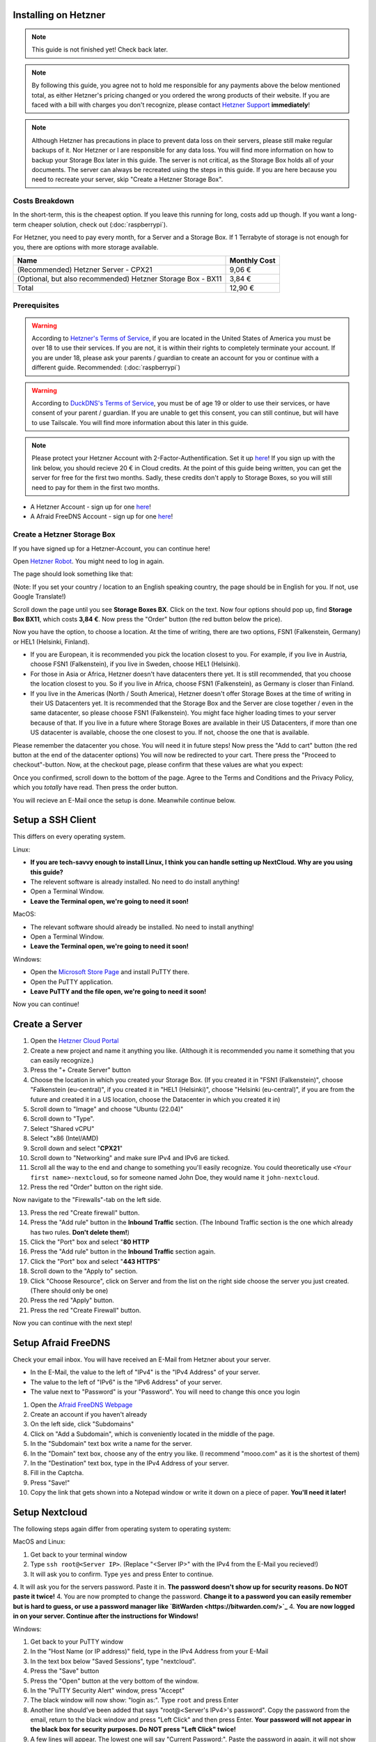 Installing on Hetzner
=======================

.. note::

    This guide is not finished yet! Check back later.

.. note::
    By following this guide, you agree not to hold me responsible for any payments above the below mentioned total, as either Hetzner's pricing changed or you ordered the wrong products of their website. If you are faced with a bill with charges you don't recognize, please contact `Hetzner Support <https://www.hetzner.com/support-center>`_ **immediately**!

.. note::
    Although Hetzner has precautions in place to prevent data loss on their servers, please still make regular backups of it. Nor Hetzner or I are responsible for any data loss. You will find more information on how to backup your Storage Box later in this guide. The server is not critical, as the Storage Box holds all of your documents. The server can always be recreated using the steps in this guide. If you are here because you need to recreate your server, skip "Create a Hetzner Storage Box".

Costs Breakdown
---------------
In the short-term, this is the cheapest option. If you leave this running for long, costs add up though. If you want a long-term cheaper solution, check out (:doc:`raspberrypi`).

For Hetzner, you need to pay every month, for a Server and a Storage Box. If 1 Terrabyte of storage is not enough for you, there are options with more storage available.

+-------------------------------------------------------------+--------------+
| Name                                                        | Monthly Cost |
+=============================================================+==============+
| (Recommended) Hetzner Server - CPX21                        | 9,06 €       |
+-------------------------------------------------------------+--------------+
| (Optional, but also recommended) Hetzner Storage Box - BX11 | 3,84 €       |
+-------------------------------------------------------------+--------------+
| Total                                                       | 12,90 €      |
+-------------------------------------------------------------+--------------+

Prerequisites
-------------
.. warning::
    According to `Hetzner's Terms of Service <https://www.hetzner.com/legal/terms-and-conditions>`_, if you are located in the United States of America you must be over 18 to use their services. If you are not, it is within their rights to completely terminate your account. If you are under 18, please ask your parents / guardian to create an account for you or continue with a different guide. Recommended: (:doc:`raspberrypi`)

.. warning::
    According to `DuckDNS's Terms of Service <https://www.duckdns.org/tac.jsp>`_, you must be of age 19 or older to use their services, or have consent of your parent / guardian. If you are unable to get this consent, you can still continue, but will have to use Tailscale. You will find more information about this later in this guide.

.. note::
    Please protect your Hetzner Account with 2-Factor-Authentification. Set it up `here <https://accounts.hetzner.com/tfa>`_!
    If you sign up with the link below, you should recieve 20 € in Cloud credits. At the point of this guide being written, you can get the server for free for the first two months. Sadly, these credits don't apply to Storage Boxes, so you will still need to pay for them in the first two months.

* A Hetzner Account - sign up for one `here <https://hetzner.cloud/?ref=wjLCzEGwZOZf">`_!
* A Afraid FreeDNS Account - sign up for one `here <https://freedns.afraid.org/>`_!

Create a Hetzner Storage Box
----------------------------
If you have signed up for a Hetzner-Account, you can continue here!

Open `Hetzner Robot <https://robot.hetzner.com/order>`_. You might need to log in again.

The page should look something like that:

.. image:: ./images/robot-order-landing.png
   :width: 800px
   :alt: Hetzner Robot Order Portal

(Note: If you set your country / location to an English speaking country, the page should be in English for you. If not, use Google Translate!)

Scroll down the page until you see **Storage Boxes BX**. Click on the text. Now four options should pop up, find **Storage Box BX11**, which costs **3,84 €**. Now press the "Order" button (the red button below the price).

Now you have the option, to choose a location. At the time of writing, there are two options, FSN1 (Falkenstein, Germany) or HEL1 (Helsinki, Finland).

* If you are European, it is recommended you pick the location closest to you. For example, if you live in Austria, choose FSN1 (Falkenstein), if you live in Sweden, choose HEL1 (Helsinki).
* For those in Asia or Africa, Hetzner doesn't have datacenters there yet. It is still recommended, that you choose the location closest to you. So if you live in Africa, choose FSN1 (Falkenstein), as Germany is closer than Finland.
* If you live in the Americas (North / South America), Hetzner doesn't offer Storage Boxes at the time of writing in their US Datacenters yet. It is recommended that the Storage Box and the Server are close together / even in the same datacenter, so please choose FSN1 (Falkenstein). You might face higher loading times to your server because of that. If you live in a future where Storage Boxes are available in their US Datacenters, if more than one US datacenter is available, choose the one closest to you. If not, choose the one that is available.

Please remember the datacenter you chose. You will need it in future steps! Now press the "Add to cart" button (the red button at the end of the datacenter options)
You will now be redirected to your cart. There press the "Proceed to checkout"-button. Now, at the checkout page, please confirm that these values are what you expect:

.. image:: ./images/robot-order-checkout.png
   :width: 800px
   :alt: Hetzner Robot Checkout Field

Once you confirmed, scroll down to the bottom of the page. Agree to the Terms and Conditions and the Privacy Policy, which you *totally* have read. Then press the order button.

You will recieve an E-Mail once the setup is done. Meanwhile continue below.

Setup a SSH Client
==================
This differs on every operating system.

Linux:

* **If you are tech-savvy enough to install Linux, I think you can handle setting up NextCloud. Why are you using this guide?**
* The relevent software is already installed. No need to do install anything!
* Open a Terminal Window.
* **Leave the Terminal open, we're going to need it soon!**

MacOS:

* The relevant software should already be installed. No need to install anything!
* Open a Terminal Window.
* **Leave the Terminal open, we're going to need it soon!**

Windows:

* Open the `Microsoft Store Page <ms-windows-store://pdp?productid=XPFNZKSKLBP7RJ&mode=mini>`_ and install PuTTY there.
* Open the PuTTY application.
* **Leave PuTTY and the file open, we're going to need it soon!**

Now you can continue!

Create a Server
===============
1. Open the `Hetzner Cloud Portal <https://console.hetzner.cloud/projects>`_
2. Create a new project and name it anything you like. (Although it is recommended you name it something that you can easily recognize.)
3. Press the "+ Create Server" button
4. Choose the location in which you created your Storage Box. (If you created it in "FSN1 (Falkenstein)", choose "Falkenstein (eu-central)", if you created it in "HEL1 (Helsinki)", choose "Helsinki (eu-central)", if you are from the future and created it in a US location, choose the Datacenter in which you created it in)
5. Scroll down to "Image" and choose "Ubuntu (22.04)"
6. Scroll down to "Type".
7. Select "Shared vCPU"
8. Select "x86 (Intel/AMD)
9. Scroll down and select "**CPX21**"
10. Scroll down to "Networking" and make sure IPv4 and IPv6 are ticked.
11. Scroll all the way to the end and change to something you'll easily recognize. You could theoretically use ``<Your first name>-nextcloud``, so for someone named John Doe, they would name it ``john-nextcloud``.
12. Press the red "Order" button on the right side.

Now navigate to the "Firewalls"-tab on the left side.

13. Press the red "Create firewall" button.
14. Press the "Add rule" button in the **Inbound Traffic** section. (The Inbound Traffic section is the one which already has two rules. **Don't delete them!**)
15. Click the "Port" box and select "**80 HTTP**
16. Press the "Add rule" button in the **Inbound Traffic** section again.
17. Click the "Port" box and select "**443 HTTPS**"
18. Scroll down to the "Apply to" section.
19. Click "Choose Resource", click on Server and from the list on the right side choose the server you just created. (There should only be one)
20. Press the red "Apply" button.
21. Press the red "Create Firewall" button.

Now you can continue with the next step!

Setup Afraid FreeDNS
====================
Check your email inbox. You will have received an E-Mail from Hetzner about your server.

.. image:: ./images/hetzner-server-created.png
   :width: 500px

* In the E-Mail, the value to the left of "IPv4" is the "IPv4 Address" of your server.
* The value to the left of "IPv6" is the "IPv6 Address" of your server.
* The value next to "Password" is your "Password". You will need to change this once you login

1. Open the `Afraid FreeDNS Webpage <https://freedns.afraid.org/>`_
2. Create an account if you haven't already
3. On the left side, click "Subdomains"
4. Click on "Add a Subdomain", which is conveniently located in the middle of the page.
5. In the "Subdomain" text box write a name for the server.
6. In the "Domain" text box, choose any of the entry you like. (I recommend "mooo.com" as it is the shortest of them)
7. In the "Destination" text box, type in the IPv4 Address of your server.
8. Fill in the Captcha.
9. Press "Save!"
10. Copy the link that gets shown into a Notepad window or write it down on a piece of paper. **You'll need it later!**

Setup Nextcloud
===============
The following steps again differ from operating system to operating system:

MacOS and Linux:

1. Get back to your terminal window
2. Type ``ssh root@<Server IP>``. (Replace "<Server IP>" with the IPv4 from the E-Mail you recieved!)
3. It will ask you to confirm. Type ``yes`` and press Enter to continue.
4. It will ask you for the servers password. Paste it in. **The password doesn't show up for security reasons. Do NOT paste it twice!**
4. You are now prompted to change the password. **Change it to a password you can easily remember but is hard to guess, or use a password manager like `BitWarden <https://bitwarden.com/>`_**
4. **You are now logged in on your server. Continue after the instructions for Windows!**

Windows:

1. Get back to your PuTTY window
2. In the "Host Name (or IP address)" field, type in the IPv4 Address from your E-Mail
3. In the text box below "Saved Sessions", type "nextcloud".
4. Press the "Save" button
5. Press the "Open" button at the very bottom of the window.
6. In the "PuTTY Security Alert" window, press "Accept"
7. The black window will now show: "login as:". Type ``root`` and press Enter
8. Another line should've been added that says "root@<Server's IPv4>'s password". Copy the password from the email, return to the black window and press "Left Click" and then press Enter. **Your password will not appear in the black box for security purposes. Do NOT press "Left Click" twice!**
9. A few lines will appear. The lowest one will say "Current Password:". Paste the password in again, it will not show again.
10. Now "New password:" appears. **Type in a password you can easily remember but is hard to guess, or use a password manager like `BitWarden <https://bitwarden.com/>`_**. Now press Enter
11. "Retype new password:" appears. Type the password in again.
12. **You are now logged in on your server. Continue below!**

Are you logged in? Then let's continue:

1. Type in ``apt update && apt upgrade -y && apt install cifs-utils snapd`` and press Enter. This will take a while.
2. If any prompts pop up, just press Enter, **don't change anything!**
3. Once the lowest line has a "#" at the end, you can continue.
6. **Leave the window open, you'll need it later**

Open the `Hetzner Robot <robot.hetzner.com>`_, and press "Storage Box" on the left side.

7. Press on the text that looks like "BX11 #<random number>"
8. Turn the "Samba-Support" on.
9. Copy the "Samba/CIFS-Share" value to a new Notepad window.
10. Copy the "Username" value to Notepad.
11. At the very bottom, press "Create new password".
12. Copy the password to Nodepad.
13. Return to the Terminal window.
14. Type in ``mkdir -p /mnt/storage`` and press Enter.
15. Once the lowest line has a "#" at the end, you can continue.
16. Copy ``echo "mount.cifs -o user=<USERNAME>,pass=<PASSWORD>,rw,mand,uid=0,forceuid,gid=0,forcegid,file_mode=0770,dir_mode=0770,nobrl,guest //<SAMBA-SHARE> /mnt/storage" > /etc/rc.local`` to a Notepad window **(This is all ONE line!)** and replace "<USERNAME>" with the Username from above, "<PASSWORD>" with the password from above and <SAMBA-SHARE> with the "Samba/CIFS-Share" from above. Now copy this long command back into the Terminal and press Enter.
17. Once the lowest line has a "#" at the end, you can continue.
18. Type in ``chmod a+x /etc/rc.local`` and press Enter.
19. Once the lowest line has a "#" at the end, you can continue.
20. Type in ``/etc/rc.local start``
21. If no errors appear and the lowest line has a "#" at the end, you can continue.


22. Type in ``snap install nextcloud`` and press Enter.
23. If no errors appear and the lowest line has a "#" at the end, you can continue.
24. Open your link you created in (:ref:`Setup Afraid FreeDNS`) from above in your browser of choice.
24. Type in ``nano /var/snap/nextcloud/current/nextcloud/config/autoconfig.php`` and press Enter.
25. Press the down arrow, until your cursor is on the line that begins with 'directory'
26. Press the right arrow, until your cursor is at the beginning of ``getEnv('NEXTCLOUD_DATA_DIR')``
27. Press the "Delete" **(Not the usual Backspace, the Delete)** Key, and delete ``getEnv('NEXTCLOUD_DATA_DIR')`` but **keep** the comma.
28. Type in ``'/mnt/storage'`` **before** the comma.
29. At the same time press CTRL and X. Then enter "y". Then press Enter.
30. Type in ``snap restart nextcloud.php-fpm`` and press Enter.
31. If no errors appear and the lowest line has a "#" at the end, you can continue.
32. Type in ``nextcloud.manual-install <USERNAME> <PASSWORD>`` but replace "<USERNAME>" with a Username of your choosing and "<PASSWORD>" with a Password of your choosing. **These are the credentials with which you will login into NextCloud. Don't set a easy-guessable password and keep the credentials in a safe location / write them down on a piece of paper. I would recommend that you use a password manager.** Press Enter.
33. If no errors appear and the lowest line has a "#" at the end, you can continue.
34. Type in ``nextcloud.occ config:system:set trusted_domains 1 --value=<YOUR_LINK>``, but replace "<YOUR_LINK>" with the one from (:ref:`Setup Afraid FreeDNS`). Press Enter
35. If no errors appear and the lowest line has a "#" at the end, you can continue.
36. Type in ``nextcloud.enable_https lets-encrypt`` and press Enter
37. Read the `Subscriber Agreement <https://letsencrypt.org/repository/>`_. (It is free, I do not know why they called it a Subscriber Agreement)
38. Type in ``y`` and press Enter
39. Type in a valid email address and press Enter
40. Type in the link you created in (:ref:`Setup Afraid FreeDNS`) and press Enter.






